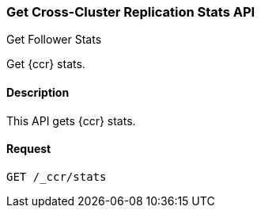 [role="xpack"]
[testenv="platinum"]
[[ccr-get-stats]]
=== Get Cross-Cluster Replication Stats API
++++
<titleabbrev>Get Follower Stats</titleabbrev>
++++

Get {ccr} stats.

==== Description

This API gets {ccr} stats.

==== Request

[source,js]
--------------------------------------------------
GET /_ccr/stats
--------------------------------------------------
// CONSOLE
